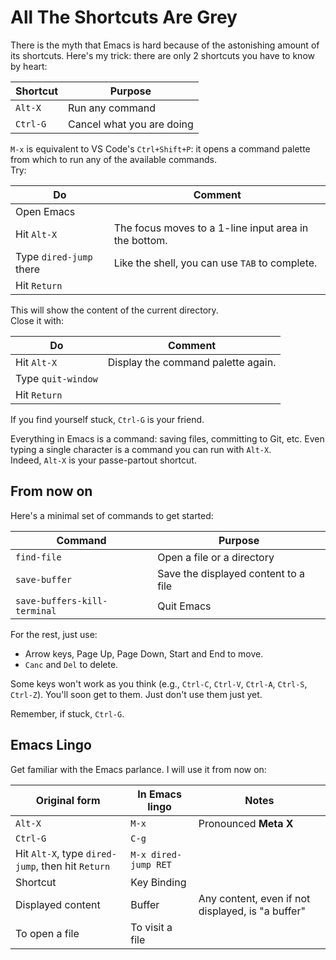 * All The Shortcuts Are Grey

There is the myth that Emacs is hard because of the astonishing amount
of its shortcuts. Here's my trick: there are only 2 shortcuts you have
to know by heart:

| Shortcut | Purpose                   |
|----------+---------------------------|
| =Alt-X=  | Run any command           |
| =Ctrl-G= | Cancel what you are doing |

=M-x= is equivalent to VS Code's =Ctrl+Shift+P=: it opens a command
palette from which to run any of the available commands.\\
Try:

| Do                      | Comment                                               |
|-------------------------+-------------------------------------------------------|
| Open Emacs              |                                                       |
| Hit =Alt-X=             | The focus moves to a 1-line input area in the bottom. |
| Type =dired-jump= there | Like the shell, you can use =TAB= to complete.        |
| Hit =Return=            |                                                       |

This will show the content of the current directory.\\
Close it with:

| Do                 | Comment                            |
|--------------------+------------------------------------|
| Hit =Alt-X=        | Display the command palette again. |
| Type =quit-window= |                                    |
| Hit =Return=       |                                    |

If you find yourself stuck, =Ctrl-G= is your friend.

Everything in Emacs is a command: saving files, committing to Git, etc.
Even typing a single character is a command you can run with =Alt-X=.\\
Indeed, =Alt-X= is your passe-partout shortcut.

** From now on
Here's a minimal set of commands to get started:

| Command                      | Purpose                              |
|------------------------------+--------------------------------------|
| =find-file=                  | Open a file or a directory           |
| =save-buffer=                | Save the displayed content to a file |
| =save-buffers-kill-terminal= | Quit Emacs                           |

For the rest, just use:

- Arrow keys, Page Up, Page Down, Start and End to move.
- =Canc= and =Del= to delete.

Some keys won't work as you think (e.g., =Ctrl-C=, =Ctrl-V=, =Ctrl-A=,
=Ctrl-S=, =Ctrl-Z=). You'll soon get to them. Just don't use them just
yet.

Remember, if stuck, =Ctrl-G=.

** Emacs Lingo
Get familiar with the Emacs parlance. I will use it from now on:

| Original form                                     | In Emacs lingo       | Notes                                             |
|---------------------------------------------------+----------------------+---------------------------------------------------|
| =Alt-X=                                           | =M-x=                | Pronounced *Meta X*                               |
| =Ctrl-G=                                          | =C-g=                |                                                   |
| Hit =Alt-X=, type =dired-jump=, then hit =Return= | =M-x dired-jump RET= |                                                   |
| Shortcut                                          | Key Binding          |                                                   |
| Displayed content                                 | Buffer               | Any content, even if not displayed, is "a buffer" |
| To open a file                                    | To visit a file      |                                                   |

